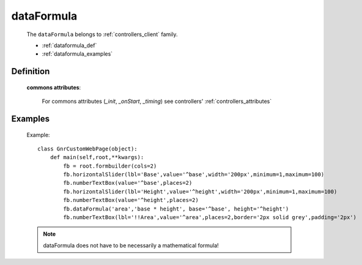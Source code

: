 .. _genro_dataformula:

===========
dataFormula
===========

    The ``dataFormula`` belongs to :ref:`controllers_client` family.

    * :ref:`dataformula_def`
    * :ref:`dataformula_examples`

.. _dataformula_def:

Definition
==========

    .. automethod:: gnr.web.gnrwebstruct.GnrDomSrc_dojo_11.dataFormula
    
    **commons attributes**:
    
        For commons attributes (*_init*, *_onStart*, *_timing*) see controllers' :ref:`controllers_attributes`
        
.. _dataformula_examples:

Examples
========

    Example::

        class GnrCustomWebPage(object):
            def main(self,root,**kwargs):
                fb = root.formbuilder(cols=2)
                fb.horizontalSlider(lbl='Base',value='^base',width='200px',minimum=1,maximum=100)
                fb.numberTextBox(value='^base',places=2)
                fb.horizontalSlider(lbl='Height',value='^height',width='200px',minimum=1,maximum=100)
                fb.numberTextBox(value='^height',places=2)
                fb.dataFormula('area','base * height', base='^base', height='^height')
                fb.numberTextBox(lbl='!!Area',value='^area',places=2,border='2px solid grey',padding='2px')
    
    .. note:: dataFormula does not have to be necessarily a mathematical formula!

